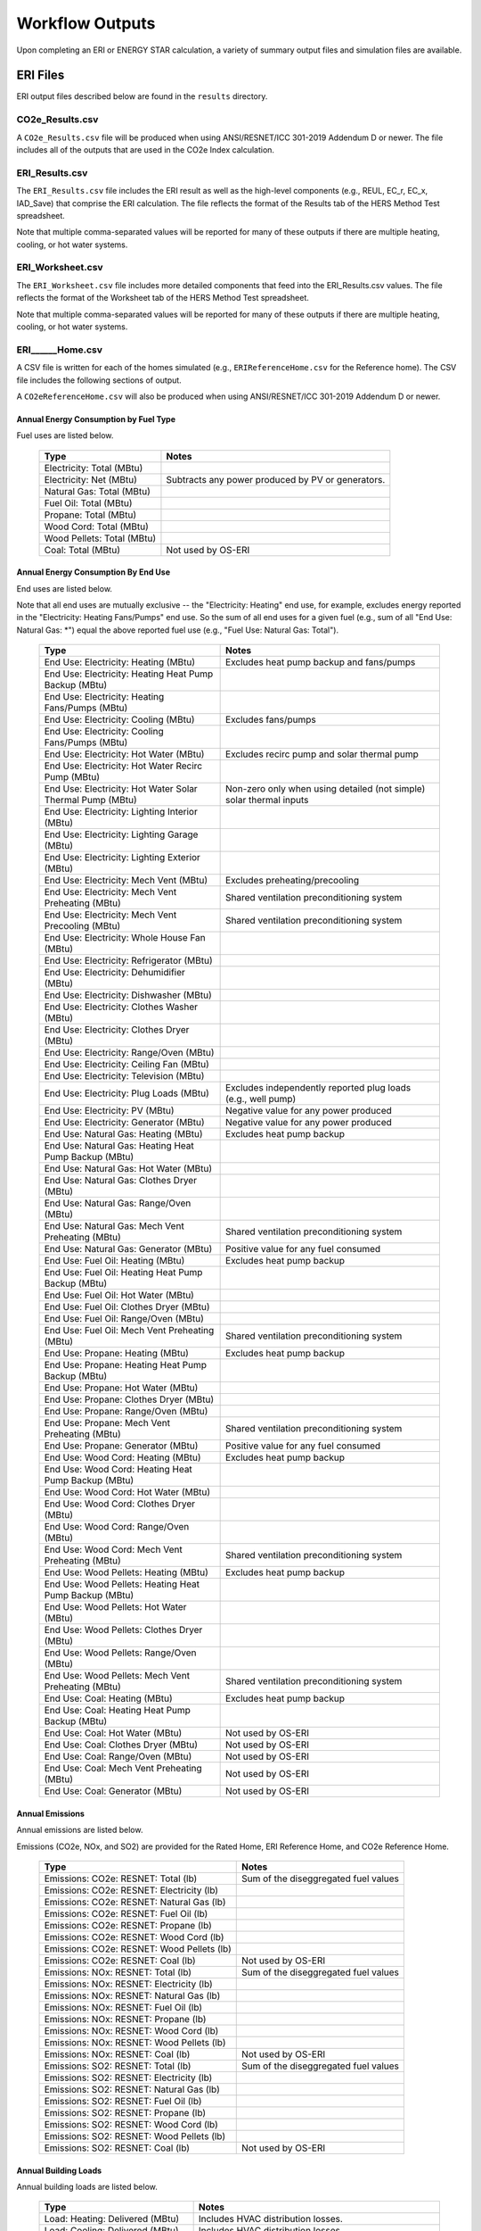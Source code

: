 .. _outputs:

Workflow Outputs
================

Upon completing an ERI or ENERGY STAR calculation, a variety of summary output files and simulation files are available.

.. _eri_files:

ERI Files
---------

ERI output files described below are found in the ``results`` directory.

CO2e_Results.csv
~~~~~~~~~~~~~~~~

A ``CO2e_Results.csv`` file will be produced when using ANSI/RESNET/ICC 301-2019 Addendum D or newer.
The file includes all of the outputs that are used in the CO2e Index calculation.

ERI_Results.csv
~~~~~~~~~~~~~~~

The ``ERI_Results.csv`` file includes the ERI result as well as the high-level components (e.g., REUL, EC_r, EC_x, IAD_Save) that comprise the ERI calculation.
The file reflects the format of the Results tab of the HERS Method Test spreadsheet.

Note that multiple comma-separated values will be reported for many of these outputs if there are multiple heating, cooling, or hot water systems.

ERI_Worksheet.csv
~~~~~~~~~~~~~~~~~

The ``ERI_Worksheet.csv`` file includes more detailed components that feed into the ERI_Results.csv values.
The file reflects the format of the Worksheet tab of the HERS Method Test spreadsheet.

Note that multiple comma-separated values will be reported for many of these outputs if there are multiple heating, cooling, or hot water systems.

ERI______Home.csv
~~~~~~~~~~~~~~~~~

A CSV file is written for each of the homes simulated (e.g., ``ERIReferenceHome.csv`` for the Reference home).
The CSV file includes the following sections of output.

A ``CO2eReferenceHome.csv`` will also be produced when using ANSI/RESNET/ICC 301-2019 Addendum D or newer.

Annual Energy Consumption by Fuel Type
^^^^^^^^^^^^^^^^^^^^^^^^^^^^^^^^^^^^^^

Fuel uses are listed below.

   ==========================  ===========================
   Type                        Notes
   ==========================  ===========================
   Electricity: Total (MBtu)
   Electricity: Net (MBtu)     Subtracts any power produced by PV or generators.
   Natural Gas: Total (MBtu)
   Fuel Oil: Total (MBtu)
   Propane: Total (MBtu)
   Wood Cord: Total (MBtu)         
   Wood Pellets: Total (MBtu)
   Coal: Total (MBtu)          Not used by OS-ERI
   ==========================  ===========================

Annual Energy Consumption By End Use
^^^^^^^^^^^^^^^^^^^^^^^^^^^^^^^^^^^^

End uses are listed below.

Note that all end uses are mutually exclusive -- the "Electricity: Heating" end use, for example, excludes energy reported in the "Electricity: Heating Fans/Pumps" end use.
So the sum of all end uses for a given fuel (e.g., sum of all "End Use: Natural Gas: \*") equal the above reported fuel use (e.g., "Fuel Use: Natural Gas: Total").

   ===================================================================  ====================================================
   Type                                                                 Notes
   ===================================================================  ====================================================
   End Use: Electricity: Heating (MBtu)                                 Excludes heat pump backup and fans/pumps
   End Use: Electricity: Heating Heat Pump Backup (MBtu)
   End Use: Electricity: Heating Fans/Pumps (MBtu)
   End Use: Electricity: Cooling (MBtu)                                 Excludes fans/pumps
   End Use: Electricity: Cooling Fans/Pumps (MBtu)
   End Use: Electricity: Hot Water (MBtu)                               Excludes recirc pump and solar thermal pump
   End Use: Electricity: Hot Water Recirc Pump (MBtu)
   End Use: Electricity: Hot Water Solar Thermal Pump (MBtu)            Non-zero only when using detailed (not simple) solar thermal inputs
   End Use: Electricity: Lighting Interior (MBtu)
   End Use: Electricity: Lighting Garage (MBtu)
   End Use: Electricity: Lighting Exterior (MBtu)
   End Use: Electricity: Mech Vent (MBtu)                               Excludes preheating/precooling
   End Use: Electricity: Mech Vent Preheating (MBtu)                    Shared ventilation preconditioning system
   End Use: Electricity: Mech Vent Precooling (MBtu)                    Shared ventilation preconditioning system
   End Use: Electricity: Whole House Fan (MBtu)
   End Use: Electricity: Refrigerator (MBtu)
   End Use: Electricity: Dehumidifier (MBtu)
   End Use: Electricity: Dishwasher (MBtu)
   End Use: Electricity: Clothes Washer (MBtu)
   End Use: Electricity: Clothes Dryer (MBtu)
   End Use: Electricity: Range/Oven (MBtu)
   End Use: Electricity: Ceiling Fan (MBtu)
   End Use: Electricity: Television (MBtu)
   End Use: Electricity: Plug Loads (MBtu)                              Excludes independently reported plug loads (e.g., well pump)
   End Use: Electricity: PV (MBtu)                                      Negative value for any power produced
   End Use: Electricity: Generator (MBtu)                               Negative value for any power produced
   End Use: Natural Gas: Heating (MBtu)                                 Excludes heat pump backup
   End Use: Natural Gas: Heating Heat Pump Backup (MBtu)
   End Use: Natural Gas: Hot Water (MBtu)
   End Use: Natural Gas: Clothes Dryer (MBtu)
   End Use: Natural Gas: Range/Oven (MBtu)
   End Use: Natural Gas: Mech Vent Preheating (MBtu)                    Shared ventilation preconditioning system
   End Use: Natural Gas: Generator (MBtu)                               Positive value for any fuel consumed
   End Use: Fuel Oil: Heating (MBtu)                                    Excludes heat pump backup
   End Use: Fuel Oil: Heating Heat Pump Backup (MBtu)
   End Use: Fuel Oil: Hot Water (MBtu)
   End Use: Fuel Oil: Clothes Dryer (MBtu)
   End Use: Fuel Oil: Range/Oven (MBtu)
   End Use: Fuel Oil: Mech Vent Preheating (MBtu)                       Shared ventilation preconditioning system
   End Use: Propane: Heating (MBtu)                                     Excludes heat pump backup
   End Use: Propane: Heating Heat Pump Backup (MBtu)
   End Use: Propane: Hot Water (MBtu)
   End Use: Propane: Clothes Dryer (MBtu)
   End Use: Propane: Range/Oven (MBtu)
   End Use: Propane: Mech Vent Preheating (MBtu)                        Shared ventilation preconditioning system
   End Use: Propane: Generator (MBtu)                                   Positive value for any fuel consumed
   End Use: Wood Cord: Heating (MBtu)                                   Excludes heat pump backup
   End Use: Wood Cord: Heating Heat Pump Backup (MBtu)
   End Use: Wood Cord: Hot Water (MBtu)
   End Use: Wood Cord: Clothes Dryer (MBtu)
   End Use: Wood Cord: Range/Oven (MBtu)
   End Use: Wood Cord: Mech Vent Preheating (MBtu)                      Shared ventilation preconditioning system
   End Use: Wood Pellets: Heating (MBtu)                                Excludes heat pump backup
   End Use: Wood Pellets: Heating Heat Pump Backup (MBtu)
   End Use: Wood Pellets: Hot Water (MBtu)
   End Use: Wood Pellets: Clothes Dryer (MBtu)
   End Use: Wood Pellets: Range/Oven (MBtu)
   End Use: Wood Pellets: Mech Vent Preheating (MBtu)                   Shared ventilation preconditioning system
   End Use: Coal: Heating (MBtu)                                        Excludes heat pump backup
   End Use: Coal: Heating Heat Pump Backup (MBtu)
   End Use: Coal: Hot Water (MBtu)                                      Not used by OS-ERI
   End Use: Coal: Clothes Dryer (MBtu)                                  Not used by OS-ERI
   End Use: Coal: Range/Oven (MBtu)                                     Not used by OS-ERI
   End Use: Coal: Mech Vent Preheating (MBtu)                           Not used by OS-ERI
   End Use: Coal: Generator (MBtu)                                      Not used by OS-ERI
   ===================================================================  ====================================================

Annual Emissions
^^^^^^^^^^^^^^^^

Annual emissions are listed below.

Emissions (CO2e, NOx, and SO2) are provided for the Rated Home, ERI Reference Home, and CO2e Reference Home.

   ==========================================  ========
   Type                                        Notes
   ==========================================  ========
   Emissions: CO2e: RESNET: Total (lb)         Sum of the diseggregated fuel values
   Emissions: CO2e: RESNET: Electricity (lb)
   Emissions: CO2e: RESNET: Natural Gas (lb)
   Emissions: CO2e: RESNET: Fuel Oil (lb)
   Emissions: CO2e: RESNET: Propane (lb)
   Emissions: CO2e: RESNET: Wood Cord (lb)
   Emissions: CO2e: RESNET: Wood Pellets (lb)
   Emissions: CO2e: RESNET: Coal (lb)          Not used by OS-ERI
   Emissions: NOx: RESNET: Total (lb)          Sum of the diseggregated fuel values
   Emissions: NOx: RESNET: Electricity (lb)
   Emissions: NOx: RESNET: Natural Gas (lb)
   Emissions: NOx: RESNET: Fuel Oil (lb)
   Emissions: NOx: RESNET: Propane (lb)
   Emissions: NOx: RESNET: Wood Cord (lb)
   Emissions: NOx: RESNET: Wood Pellets (lb)
   Emissions: NOx: RESNET: Coal (lb)           Not used by OS-ERI
   Emissions: SO2: RESNET: Total (lb)          Sum of the diseggregated fuel values
   Emissions: SO2: RESNET: Electricity (lb)
   Emissions: SO2: RESNET: Natural Gas (lb)
   Emissions: SO2: RESNET: Fuel Oil (lb)
   Emissions: SO2: RESNET: Propane (lb)
   Emissions: SO2: RESNET: Wood Cord (lb)
   Emissions: SO2: RESNET: Wood Pellets (lb)
   Emissions: SO2: RESNET: Coal (lb)           Not used by OS-ERI
   ==========================================  ========

Annual Building Loads
^^^^^^^^^^^^^^^^^^^^^

Annual building loads are listed below.

   =====================================  ==================================================================
   Type                                   Notes
   =====================================  ==================================================================
   Load: Heating: Delivered (MBtu)        Includes HVAC distribution losses.
   Load: Cooling: Delivered (MBtu)        Includes HVAC distribution losses.
   Load: Hot Water: Delivered (MBtu)      Includes contributions by desuperheaters or solar thermal systems.
   Load: Hot Water: Tank Losses (MBtu)
   Load: Hot Water: Desuperheater (MBtu)  Load served by the desuperheater.
   Load: Hot Water: Solar Thermal (MBtu)  Load served by the solar thermal system.
   =====================================  ==================================================================

Note that the "Delivered" loads represent the energy delivered by the HVAC/DHW system; if a system is significantly undersized, there will be unmet load not reflected by these values.

Annual Unmet Hours
^^^^^^^^^^^^^^^^^^

Annual unmet hours are listed below.

   ==========================  =====
   Type                        Notes
   ==========================  =====
   Unmet Hours: Heating (hr)   Number of hours where the heating setpoint is not maintained.
   Unmet Hours: Cooling (hr)   Number of hours where the cooling setpoint is not maintained.
   ==========================  =====

These numbers reflect the number of hours of the year when the conditioned space temperature is more than 0.2 deg-C (0.36 deg-F) from the setpoint during heating/cooling.

Peak Building Electricity
^^^^^^^^^^^^^^^^^^^^^^^^^

Peak building electricity outputs are listed below.

   ==================================  =========================================================
   Type                                Notes
   ==================================  =========================================================
   Peak Electricity: Winter Total (W)  Winter season defined by operation of the heating system.
   Peak Electricity: Summer Total (W)  Summer season defined by operation of the cooling system.
   ==================================  =========================================================

Peak Building Loads
^^^^^^^^^^^^^^^^^^^

Peak building loads are listed below.

   ====================================  ==================================
   Type                                  Notes
   ====================================  ==================================
   Peak Load: Heating: Delivered (kBtu)  Includes HVAC distribution losses.
   Peak Load: Cooling: Delivered (kBtu)  Includes HVAC distribution losses.
   ====================================  ==================================

Note that the "Delivered" peak loads represent the energy delivered by the HVAC system; if a system is significantly undersized, there will be unmet peak load not reflected by these values.

Annual Component Building Loads
^^^^^^^^^^^^^^^^^^^^^^^^^^^^^^^

**Note**: This section is only available if the ``--add-component-loads`` argument is used.
The argument is not used by default for faster performance.

Component loads represent the estimated contribution of different building components to the annual heating/cooling building loads.
The sum of component loads for heating (or cooling) will roughly equal the annual heating (or cooling) building load reported above.

Component loads disaggregated by Heating/Cooling are listed below.
   
   =================================================  =========================================================================================================
   Type                                               Notes
   =================================================  =========================================================================================================
   Component Load: \*: Roofs (MBtu)                   Heat gain/loss through HPXML ``Roof`` elements adjacent to conditioned space
   Component Load: \*: Ceilings (MBtu)                Heat gain/loss through HPXML ``FrameFloor`` elements (inferred to be ceilings) adjacent to conditioned space
   Component Load: \*: Walls (MBtu)                   Heat gain/loss through HPXML ``Wall`` elements adjacent to conditioned space
   Component Load: \*: Rim Joists (MBtu)              Heat gain/loss through HPXML ``RimJoist`` elements adjacent to conditioned space
   Component Load: \*: Foundation Walls (MBtu)        Heat gain/loss through HPXML ``FoundationWall`` elements adjacent to conditioned space
   Component Load: \*: Doors (MBtu)                   Heat gain/loss through HPXML ``Door`` elements adjacent to conditioned space
   Component Load: \*: Windows (MBtu)                 Heat gain/loss through HPXML ``Window`` elements adjacent to conditioned space, including solar
   Component Load: \*: Skylights (MBtu)               Heat gain/loss through HPXML ``Skylight`` elements adjacent to conditioned space, including solar
   Component Load: \*: Floors (MBtu)                  Heat gain/loss through HPXML ``FrameFloor`` elements (inferred to be floors) adjacent to conditioned space
   Component Load: \*: Slabs (MBtu)                   Heat gain/loss through HPXML ``Slab`` elements adjacent to conditioned space
   Component Load: \*: Internal Mass (MBtu)           Heat gain/loss from internal mass (e.g., furniture, interior walls/floors) in conditioned space
   Component Load: \*: Infiltration (MBtu)            Heat gain/loss from airflow induced by stack and wind effects
   Component Load: \*: Natural Ventilation (MBtu)     Heat gain/loss from airflow through operable windows
   Component Load: \*: Mechanical Ventilation (MBtu)  Heat gain/loss from airflow/fan energy from a whole house mechanical ventilation system
   Component Load: \*: Whole House Fan (MBtu)         Heat gain/loss from airflow due to a whole house fan
   Component Load: \*: Ducts (MBtu)                   Heat gain/loss from conduction and leakage losses through supply/return ducts outside conditioned space
   Component Load: \*: Internal Gains (MBtu)          Heat gain/loss from appliances, lighting, plug loads, water heater tank losses, etc. in the conditioned space
   =================================================  =========================================================================================================

Annual Hot Water Uses
^^^^^^^^^^^^^^^^^^^^^

Annual hot water uses are listed below.

   ===================================  =====
   Type                                 Notes
   ===================================  =====
   Hot Water: Clothes Washer (gal)
   Hot Water: Dishwasher (gal)
   Hot Water: Fixtures (gal)            Showers and faucets.
   Hot Water: Distribution Waste (gal) 
   ===================================  =====

Timeseries Outputs
~~~~~~~~~~~~~~~~~~

See the :ref:`running` section for requesting timeseries outputs.
When requested, a CSV file of timeseries outputs is written for the Reference/Rated Homes (e.g., ``ERIReferenceHome_Hourly.csv``, ``ERIReferenceHome_Daily.csv``, or ``ERIReferenceHome_Monthly.csv`` for the Reference home).

Depending on the outputs requested, CSV files may include:

   ===================================  =====
   Type                                 Notes
   ===================================  =====
   Total Consumptions                   Energy use for building total.
   Fuel Consumptions                    Energy use for each fuel type (in kBtu for fossil fuels and kWh for electricity).
   End Use Consumptions                 Energy use for each end use type (in kBtu for fossil fuels and kWh for electricity).
   Emissions                            Emissions (e.g., CO2e, NOx, SO2), both total and disaggregated by fuel type.
   Hot Water Uses                       Water use for each end use type (in gallons).
   Total Loads                          Heating, cooling, and hot water loads (in kBtu) for the building.
   Component Loads                      Heating and cooling loads (in kBtu) disaggregated by component (e.g., Walls, Windows, Infiltration, Ducts, etc.).
   Zone Temperatures                    Average temperatures (in deg-F) for each space modeled (e.g., living space, attic, garage, basement, crawlspace, etc.).
   Airflows                             Airflow rates (in cfm) for infiltration, mechanical ventilation, natural ventilation, and whole house fans.
   Weather                              Weather file data including outdoor temperatures, relative humidity, wind speed, and solar.
   ===================================  =====

Timeseries outputs can be one of the following frequencies: hourly, daily, or monthly.

Timestamps in the output use the end-of-hour (or end-of-day for daily frequency, etc.) convention.
Most outputs will be summed over the hour (e.g., energy) but some will be averaged over the hour (e.g., temperatures, airflows).

ERI______Home.xml
~~~~~~~~~~~~~~~~~

An HPXML file is written for each of the homes simulated (e.g., ``ERIReferenceHome.xml`` for the Reference home).
The file reflects the configuration of the home after applying the ERI 301 ruleset.

The file will also show HPXML default values that are applied as part of modeling this home.
Defaults will be applied for a few different reasons:

#. Optional ERI inputs aren't provided (e.g., ventilation rate for a vented attic, SHR for an air conditioner, etc.)
#. Modeling assumptions (e.g., 1 hour timestep, Jan 1 - Dec 31 run period, appliance schedules, etc.)
#. HVAC sizing calculations (e.g., autosized HVAC capacities and airflow rates, heating/cooling design loads)

Any HPXML-defaulted values will include the ``dataSource='software'`` attribute.

A ``CO22ReferenceHome.xml`` will also be produced when using ANSI/RESNET/ICC 301-2019 Addendum D or newer.

.. _eri_simulation_files:

Simulation Files
~~~~~~~~~~~~~~~~

In addition, raw EnergyPlus simulation input/output files are available for each simulation (e.g., ``ERIRatedHome``, ``ERIReferenceHome``, etc. directories).

.. warning:: 

  It is highly discouraged for software tools to read the raw EnergyPlus output files. 
  The EnergyPlus input/output files are made available for inspection, but the outputs for certain situations can be misleading if one does not know how the model was created. 
  If there are additional outputs of interest that are not available in our summary output files, please send us a request.

ENERGY STAR Files
-----------------

ENERGY STAR output files described below are found in the ``results`` directory.

ES_Results.csv
~~~~~~~~~~~~~~

The ``ES_Results.csv`` file includes the following:

   ===================================  =====
   Output                               Notes
   ===================================  =====
   Reference Home ERI                   ERI of the ES Reference Home
   SAF (Size Adjustment Factor)         Can only be less than 1 for some ES programs/versions
   SAF Adjusted ERI Target              Reference Home ERI multiplied by SAF
   Rated Home ERI                       ERI of the Rated Home including OPP as allowed by the ES program/version
   Rated Home ERI w/o OPP               ERI of the Rated Home excluding any on-site power production (OPP)
   ENERGY STAR Certification            PASS or FAIL
   ===================================  =====

ES______.xml
~~~~~~~~~~~~

An HPXML file is written for the ENERGY STAR Reference Home (``ESReference.xml``) and the Rated Home (``ESRated.xml``).
The file reflects the configuration of the home after applying the ENERGY STAR ruleset.

ERI Directories
~~~~~~~~~~~~~~~

Two directories are created under ``results``, one called ``ESRerence`` and one called ``ESRated``.
Each directory has the full set of :ref:`eri_files` corresponding to the ERI calculation of the ES Reference Home and Rated Home.
